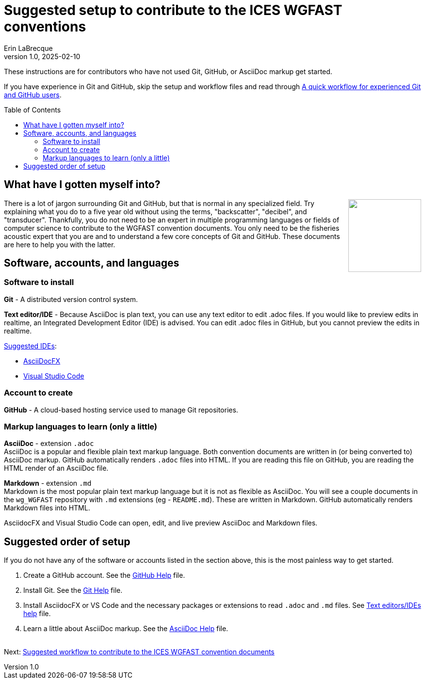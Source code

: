 = Suggested setup to contribute to the ICES WGFAST conventions
Erin LaBrecque
:revnumber: 1.0
:revdate: 2025-02-10
:imagesdir: images\
:toc: preamble
:toclevels: 4
ifdef::env-github[]
:tip-caption: :bulb:
:note-caption: :information_source:
:important-caption: :heavy_exclamation_mark:
:caution-caption: :fire:
:warning-caption: :warning:
endif::[]

These instructions are for contributors who have not used Git, GitHub, or AsciiDoc markup get started.

If you have experience in Git and GitHub, skip the setup and workflow files and read through link:experienced_github_users.adoc[A quick workflow for experienced Git and GitHub users].

== What have I gotten myself into?
++++
<img align="right" role="right" src="images\donotpanic.jpg" height="150" width="150"/>
++++
There is a lot of jargon surrounding Git and GitHub, but that is normal in any specialized field. Try explaining what you do to a five year old without using the terms, "backscatter", "decibel", and "transducer". Thankfully, you do not need to be an expert in multiple programming languages or fields of computer science to contribute to the WGFAST convention documents. You only need to be the fisheries acoustic expert that you are and to understand a few core concepts of Git and GitHub. These documents are here to help you with the latter. +

== Software, accounts, and languages
=== Software to install
*Git* - A distributed version control system. +

*Text editor/IDE* - Because AsciiDoc is plan text, you can use any text editor to edit .adoc files. If you would like to preview edits in realtime, an Integrated Development Editor (IDE) is advised. You can edit .adoc files in GitHub, but you cannot preview the edits in realtime. +

https://docs.asciidoctor.org/asciidoctor/latest/tooling/[Suggested IDEs]: 

- https://www.asciidocfx.com/[AsciiDocFX]
- https://code.visualstudio.com/[Visual Studio Code]


=== Account to create
*GitHub* - A cloud-based hosting service used to manage Git repositories. +

=== Markup languages to learn (only a little)
*AsciiDoc* - extension `.adoc` +
AsciiDoc is a popular and flexible plain text markup language. Both convention documents are written in (or being converted to) AsciiDoc markup. GitHub automatically renders `.adoc` files into HTML. If you are reading this file on GitHub, you are reading the HTML render of an AsciiDoc file. +

*Markdown* - extension `.md` +
Markdown is the most popular plain text markup language but it is not as flexible as AsciiDoc. You will see a couple documents in the `wg_WGFAST` repository with `.md` extensions (eg - `README.md`). These are written in Markdown. GitHub automatically renders Markdown files into HTML.

AsciidocFX and Visual Studio Code can open, edit, and live preview AsciiDoc and Markdown files. +

== Suggested order of setup
If you do not have any of the software or accounts listed in the section above, this is the most painless way to get started.

1. Create a GitHub account. See the link:3%20Github%20Help.adoc[GitHub Help] file.
2. Install Git. See the link:4%20Git%20Help.adoc[Git Help] file.
3. Install AsciidocFX or VS Code and the necessary packages or extensions to read `.adoc` and `.md` files. See link:5%Text%Editor%Help.adoc[Text editors/IDEs help] file.
4. Learn a little about AsciiDoc markup. See the link:6%20AsciiDoc%20Help.adoc[AsciiDoc Help] file. +
{empty} +


Next: link:2%Suggested%20Workflow.adoc[Suggested workflow to contribute to the ICES WGFAST convention documents]
